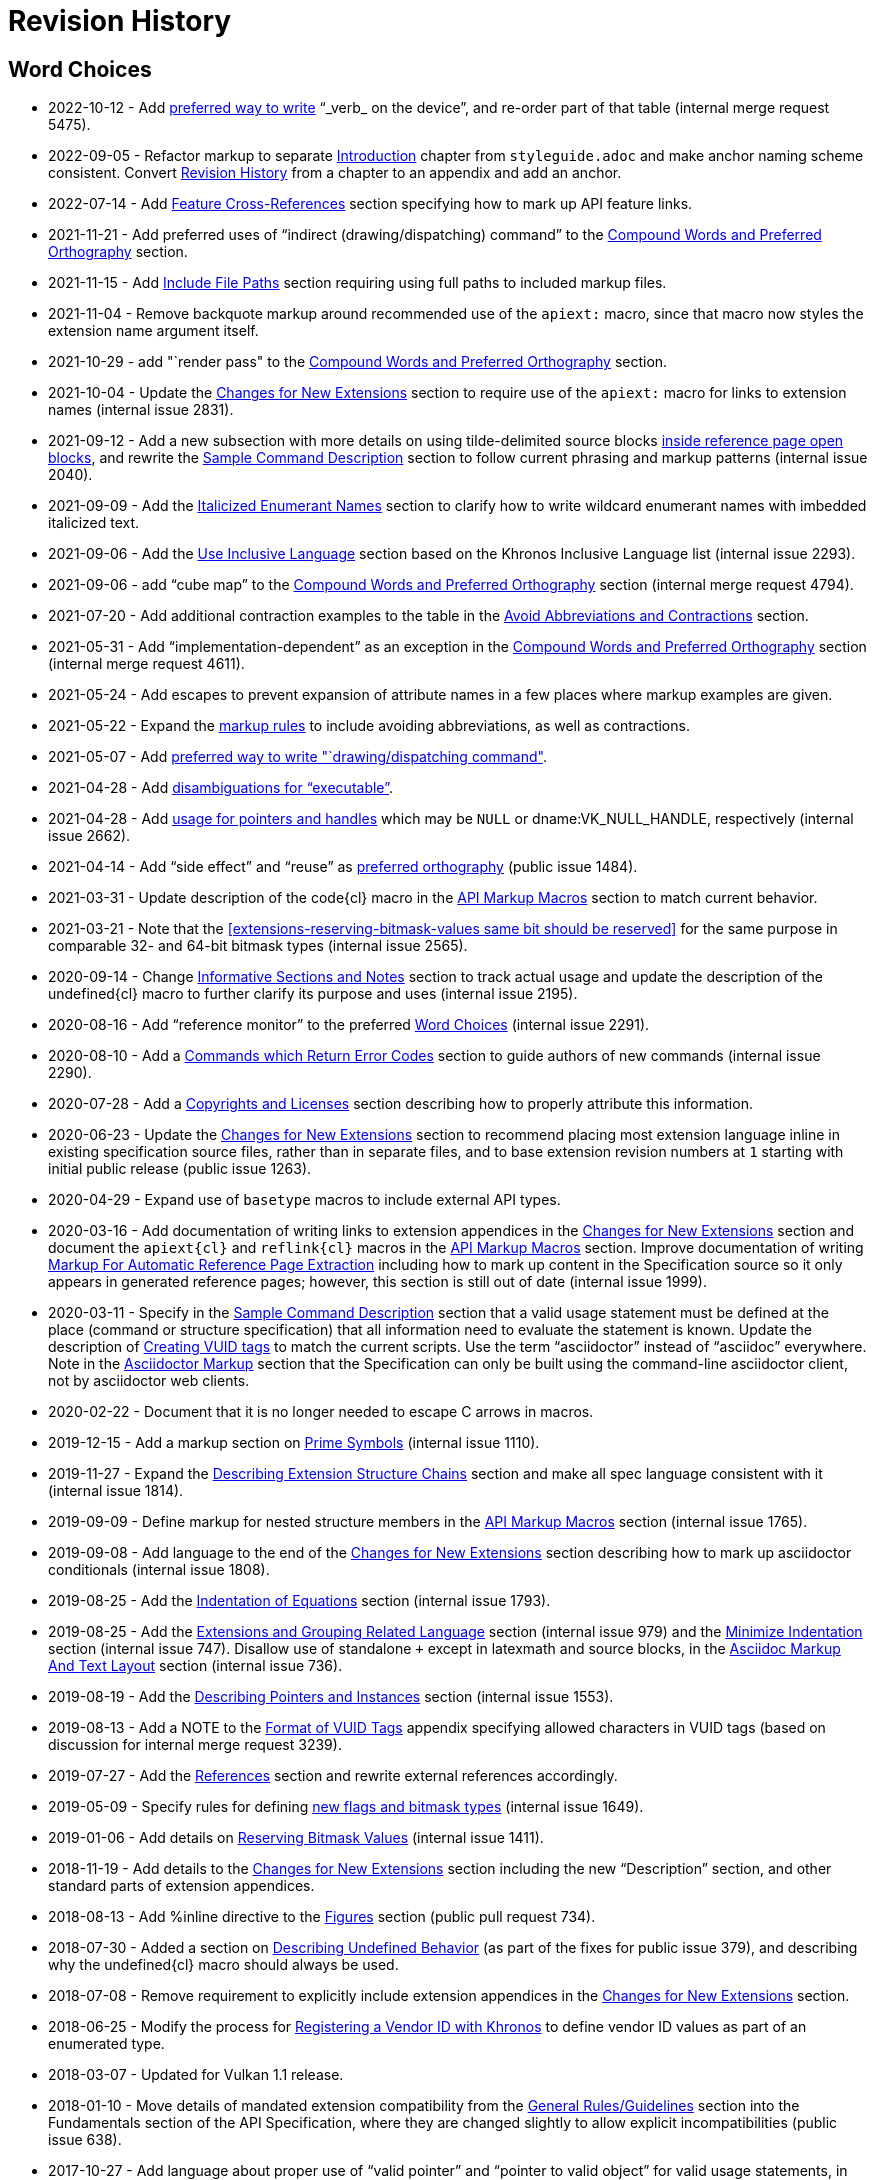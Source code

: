 // Copyright 2014-2022 The Khronos Group Inc.
//
// SPDX-License-Identifier: CC-BY-4.0

[appendix]
[[revisions]]
= Revision History

[[markup-word-choices]]
== Word Choices

* 2022-10-12 - Add <<markup-word-choices, preferred way to write>> "`_verb_
  on the device`", and re-order part of that table (internal merge request
  5475).
* 2022-09-05 - Refactor markup to separate <<introduction, Introduction>>
  chapter from `styleguide.adoc` and make anchor naming scheme consistent.
  Convert <<revisions, Revision History>> from a chapter to an appendix and
  add an anchor.
* 2022-07-14 - Add <<markup-sample-section-features, Feature
  Cross-References>> section specifying how to mark up API feature links.
* 2021-11-21 - Add preferred uses of "`indirect (drawing/dispatching)
  command`" to the <<writing-compound-words, Compound Words and Preferred
  Orthography>> section.
* 2021-11-15 - Add <<markup-include-file-paths, Include File Paths>> section
  requiring using full paths to included markup files.
* 2021-11-04 - Remove backquote markup around recommended use of the
  `apiext:` macro, since that macro now styles the extension name argument
  itself.
* 2021-10-29 - add "`render pass" to the <<writing-compound-words, Compound
  Words and Preferred Orthography>> section.
* 2021-10-04 - Update the <<extensions-documenting-extensions, Changes for
  New Extensions>> section to require use of the `apiext:` macro for links
  to extension names (internal issue 2831).
* 2021-09-12 - Add a new subsection with more details on using
  tilde-delimited source blocks <<markup-blocks-source, inside reference
  page open blocks>>, and rewrite the <<sample-command, Sample Command
  Description>> section to follow current phrasing and markup patterns
  (internal issue 2040).
* 2021-09-09 - Add the <<markup-italicized-enumerant-names, Italicized
  Enumerant Names>> section to clarify how to write wildcard enumerant names
  with imbedded italicized text.
* 2021-09-06 - Add the <<writing-inclusivity, Use Inclusive Language>>
  section based on the Khronos Inclusive Language list (internal issue
  2293).
* 2021-09-06 - add "`cube map`" to the <<writing-compound-words, Compound
  Words and Preferred Orthography>> section (internal merge request 4794).
* 2021-07-20 - Add additional contraction examples to the table in the
  <<markup-avoid-contractions, Avoid Abbreviations and Contractions>>
  section.
* 2021-05-31 - Add "`implementation-dependent`" as an exception in the
  <<writing-compound-words, Compound Words and Preferred Orthography>>
  section (internal merge request 4611).
* 2021-05-24 - Add escapes to prevent expansion of attribute names in a few
  places where markup examples are given.
* 2021-05-22 - Expand the <<markup-avoid-contractions, markup rules>> to
  include avoiding abbreviations, as well as contractions.
* 2021-05-07 - Add <<markup-word-choices, preferred way to write
  "`drawing/dispatching command">>.
* 2021-04-28 - Add <<markup-word-choices, disambiguations for
  "`executable`">>.
* 2021-04-28 - Add <<writing-pointers-instances, usage for pointers and
  handles>> which may be `NULL` or dname:VK_NULL_HANDLE, respectively
  (internal issue 2662).
* 2021-04-14 - Add "`side effect`" and "`reuse`" as
  <<writing-compound-words, preferred orthography>> (public issue 1484).
* 2021-03-31 - Update description of the code{cl} macro in the
  <<markup-macros-api, API Markup Macros>> section to match current
  behavior.
* 2021-03-21 - Note that the <<extensions-reserving-bitmask-values same bit
  should be reserved>> for the same purpose in comparable 32- and 64-bit
  bitmask types (internal issue 2565).
* 2020-09-14 - Change <<markup-informative-notes, Informative Sections and
  Notes>> section to track actual usage and update the description of the
  undefined{cl} macro to further clarify its purpose and uses (internal
  issue 2195).
* 2020-08-16 - Add "`reference monitor`" to the preferred
  <<markup-word-choices, Word Choices>> (internal issue 2291).
* 2020-08-10 - Add a <<writing-describing-errors, Commands which Return
  Error Codes>> section to guide authors of new commands (internal issue
  2290).
* 2020-07-28 - Add a <<markup-copyrights, Copyrights and Licenses>> section
  describing how to properly attribute this information.
* 2020-06-23 - Update the <<extensions-documenting-extensions, Changes for
  New Extensions>> section to recommend placing most extension language
  inline in existing specification source files, rather than in separate
  files, and to base extension revision numbers at `1` starting with initial
  public release (public issue 1263).
* 2020-04-29 - Expand use of `basetype` macros to include external API
  types.
* 2020-03-16 - Add documentation of writing links to extension appendices in
  the <<extensions-documenting-extensions, Changes for New Extensions>>
  section and document the `apiext{cl}` and `reflink{cl}` macros in the
  <<markup-macros-api, API Markup Macros>> section.
  Improve documentation of writing <<writing-refpages, Markup For Automatic
  Reference Page Extraction>> including how to mark up content in the
  Specification source so it only appears in generated reference pages;
  however, this section is still out of date (internal issue 1999).
* 2020-03-11 - Specify in the <<sample-command, Sample Command Description>>
  section that a valid usage statement must be defined at the place (command
  or structure specification) that all information need to evaluate the
  statement is known.
  Update the description of <<appendix-vuid-creating, Creating VUID tags>>
  to match the current scripts.
  Use the term "`asciidoctor`" instead of "`asciidoc`" everywhere.
  Note in the <<introduction-asciidoc, Asciidoctor Markup>> section that the
  Specification can only be built using the command-line asciidoctor client,
  not by asciidoctor web clients.
* 2020-02-22 - Document that it is no longer needed to escape C arrows in
  macros.
* 2019-12-15 - Add a markup section on <<markup-macros-prime-symbols, Prime
  Symbols>> (internal issue 1110).
* 2019-11-27 - Expand the <<writing-pNext-chain, Describing Extension
  Structure Chains>> section and make all spec language consistent with it
  (internal issue 1814).
* 2019-09-09 - Define markup for nested structure members in the
  <<markup-macros-api, API Markup Macros>> section (internal issue 1765).
* 2019-09-08 - Add language to the end of the
  <<extensions-documenting-extensions, Changes for New Extensions>> section
  describing how to mark up asciidoctor conditionals (internal issue 1808).
* 2019-08-25 - Add the <<markup-indentation-equations, Indentation of
  Equations>> section (internal issue 1793).
* 2019-08-25 - Add the <<writing-describing-layers, Extensions and Grouping
  Related Language>> section (internal issue 979) and the
  <<markup-minimize-indentation, Minimize Indentation>> section (internal
  issue 747).
  Disallow use of standalone `+` except in latexmath and source blocks, in
  the <<markup-layout, Asciidoc Markup And Text Layout>> section (internal
  issue 736).
* 2019-08-19 - Add the <<writing-pointers-instances, Describing Pointers and
  Instances>> section (internal issue 1553).
* 2019-08-13 - Add a NOTE to the <<appendix-vuid-format, Format of VUID
  Tags>> appendix specifying allowed characters in VUID tags (based on
  discussion for internal merge request 3239).
* 2019-07-27 - Add the <<writing-references, References>> section and
  rewrite external references accordingly.
* 2019-05-09 - Specify rules for defining <<extensions-new-flags-types, new
  flags and bitmask types>> (internal issue 1649).
* 2019-01-06 - Add details on <<extensions-reserving-bitmask-values,
  Reserving Bitmask Values>> (internal issue 1411).
* 2018-11-19 - Add details to the <<extensions-documenting-extensions,
  Changes for New Extensions>> section including the new "`Description`"
  section, and other standard parts of extension appendices.
* 2018-08-13 - Add %inline directive to the <<markup-sample-section-images,
  Figures>> section (public pull request 734).
* 2018-07-30 - Added a section on <<writing-undefined, Describing Undefined
  Behavior>> (as part of the fixes for public issue 379), and describing why
  the undefined{cl} macro should always be used.
* 2018-07-08 - Remove requirement to explicitly include extension appendices
  in the <<extensions-documenting-extensions, Changes for New Extensions>>
  section.
* 2018-06-25 - Modify the process for <<extensions-vendor-id, Registering a
  Vendor ID with Khronos>> to define vendor ID values as part of an
  enumerated type.
* 2018-03-07 - Updated for Vulkan 1.1 release.
* 2018-01-10 - Move details of mandated extension compatibility from the
  <<extensions-rules, General Rules/Guidelines>> section into the
  Fundamentals section of the API Specification, where they are changed
  slightly to allow explicit incompatibilities (public issue 638).
* 2017-10-27 - Add language about proper use of "`valid pointer`" and
  "`pointer to valid object`" for valid usage statements, in the
  <<sample-command, Sample Command Description>> section (related to public
  pull request 547).
* 2017-10-15 - Describe how to write <<writing-latexmath-in-table-cells,
  LaTeX Math in Table Cells>> (internal issue 908).
* 2017-10-15 - Add more details of <<extensions-naming-author-IDs, `KHX`
  extensions>> (public issues 536, 580).
* 2017-09-10 - Add descriptions of <<writing-arrays, how to use `each` and
  `any`>> to refer to properties of elements of arrays (internal issue 884).
* 2017-09-10 - Add <<extensions-interactions-parent, Valid Usage and
  Extension pname:pNext Chains>> language specifying where to describe
  interactions of structures in a pname:pNext chain (internal issue 715).
* 2017-09-10 - Add example of marking up an enumerated type all of whose
  values are defined by extensions (internal issue 864).
* 2017-08-25 - Add language to the <<extensions,API Versions, Extensions,
  and Layers>> chapter describing how to write new API versions (internal
  issue 892).
* 2017-06-12 - Add sections describing when to use the
  <<markup-macros-api-name, *name{cl}>> and <<markup-macros-api-text,
  *text{cl}>> markup macros instead of the *link{cl} macros, and clarify
  that slink{cl} should be used for handle as well as structure names
  (internal issue 886).
* 2017-05-08 - Add appendix describing <<appendix-vuid, Valid Usage ID
  Tags>> and how they are generated.
* 2017-03-19 - Add naming rule for <<naming-extension-structures, Extension
  Structure Names>>.
* 2017-02-11 - Finish transitioning to asciidoctor markup.
* 2016-09-28 - Add asciidoc math markup guidelines.
* 2016-09-16 - Make style guide markup more consistent with its own
  recommendations.
  Simplify some tables of preferred terms.
  Add sections on block and table markup.
* 2016-09-12 - Describe writing and markup style for labelled lists.
  Require use of the ISO 8601 date format except in rare legacy cases.
  Expand the description of <<markup-layout,Line Lengths>> and add a
  description of markup for <<markup-footnotes,Footnotes>>.
* 2016-09-08 - Add a writing section about proper use of
  <<writing-misc-a-an,"`a`" and "`an`">> (internal issue 432).
* 2016-08-30 - Remove mustnot{cl} and shouldnot{cl} macro definitions, which
  are no longer used in the Specification (internal issue 407).
* 2016-08-29 - Add spelling and compound word rules (public issue 352).
* 2016-08-23 - Modify description of specifying extensions in the
  <<extensions,Layers and Extensions>> chapter to refer to the new
  single-branch model for extensions (internal issue 397).
* 2016-07-26 - Add section describing <<writing-refpages,markup for
  automatic reference page extraction>>.
* 2016-07-18 - Add examples of function-parameter and structure-member
  markup (based on public issue 286).
* 2016-07-11 - Change the document title.
* 2016-07-07 - Rename document, change license to CC BY, clarify required
  and recommended actions, and reserve use of "`normative`" for the
  Specifications.
* 2016-06-26 - Move Layers and Extensions chapter from Appendix C of the
  Vulkan API Specification and merge content with the naming guide.
  Put extension and naming chapters into their own source files.
* 2016-06-20 - Add API naming guide.
* 2016-05-22 - Add markup and image creation rules, after fixing missing
  figure captions for public issue 219.
* 2016-05-01 - Include feedback from public issues 120 and 190.
  Use consistent conventions for defining structures.
  Use American rather than British spelling conventions.
* 2016-03-12 - Recommend against "the value of".
* 2016-02-26 - Replace use of the "maynot{cl}" macro with "may{cl} not".
* 2016-02-16 - Place asciidoc conversion post-release.
* 2016-02-09 - Added quotation mark convention.
* 2016-02-01 - Add the Oxford Comma section and issue resolution.
* 2016-01-26 - Add bullet-list style description of command parameters.
* 2016-01-11 - Add "`Numbers in Text`" section from WSI work.
* 2015-12-16 - Make "`begin / end`" preferred terms to "`start / finish`".
* 2015-12-15 - Make "`implementation`" preferred term instead of "`system`".
* 2015-12-13 - Add tlink{cl}/tname{cl} macros for function pointer types.
* 2015-12-10 - Initial release for feedback.
